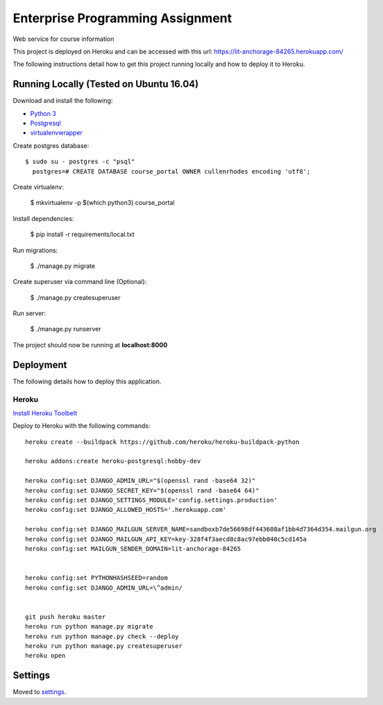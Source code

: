 Enterprise Programming Assignment
=================================

Web service for course information

This project is deployed on Heroku and can be accessed with this url: https://lit-anchorage-84265.herokuapp.com/

The following instructions detail how to get this project running locally and how to deploy it to Heroku.


Running Locally (Tested on Ubuntu 16.04)
----------------------------------------

Download and install the following:

* `Python 3`_
* `Postgresql`_
* `virtualenvwrapper`_

.. _`Python 3`: https://www.python.org/downloads/
.. _Postgresql: https://www.postgresql.org/download/
.. _virtualenvwrapper: https://virtualenvwrapper.readthedocs.io/en/latest/

Create postgres database::

  $ sudo su - postgres -c "psql"
    postgres=# CREATE DATABASE course_portal OWNER cullenrhodes encoding 'utf8';
    
Create virtualenv:

    $ mkvirtualenv -p $(which python3) course_portal

Install dependencies:

    $ pip install -r requirements/local.txt

Run migrations:
    
    $ ./manage.py migrate
    
Create superuser via command line (Optional):

    $ ./manage.py createsuperuser

Run server:
    
    $ ./manage.py runserver
    
The project should now be running at **localhost:8000**

Deployment
----------

The following details how to deploy this application.


Heroku
^^^^^^

`Install Heroku Toolbelt`_

Deploy to Heroku with the following commands::

    heroku create --buildpack https://github.com/heroku/heroku-buildpack-python

    heroku addons:create heroku-postgresql:hobby-dev

    heroku config:set DJANGO_ADMIN_URL="$(openssl rand -base64 32)"
    heroku config:set DJANGO_SECRET_KEY="$(openssl rand -base64 64)"
    heroku config:set DJANGO_SETTINGS_MODULE='config.settings.production'
    heroku config:set DJANGO_ALLOWED_HOSTS='.herokuapp.com'

    heroku config:set DJANGO_MAILGUN_SERVER_NAME=sandboxb7de56698df443608af1bb4d7364d354.mailgun.org
    heroku config:set DJANGO_MAILGUN_API_KEY=key-328f4f3aecd8c8ac97ebb040c5cd145a
    heroku config:set MAILGUN_SENDER_DOMAIN=lit-anchorage-84265


    heroku config:set PYTHONHASHSEED=random
    heroku config:set DJANGO_ADMIN_URL=\^admin/


    git push heroku master
    heroku run python manage.py migrate
    heroku run python manage.py check --deploy
    heroku run python manage.py createsuperuser
    heroku open

.. _`Install Heroku Toolbelt`: https://devcenter.heroku.com/articles/heroku-cli

Settings
--------

Moved to settings_.

.. _settings: http://cookiecutter-django.readthedocs.io/en/latest/settings.html
